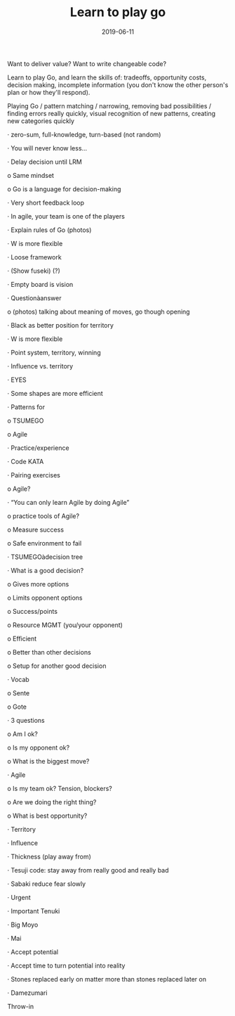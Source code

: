 #+TITLE: Learn to play go
#+DATE: 2019-06-11
#+DRAFT: t
#+TAGS: go

Want to deliver value? Want to write changeable code?

Learn to play Go, and learn the skills of: tradeoffs, opportunity costs, decision making, incomplete information (you don't know the other person's plan or how they'll respond).

Playing Go / pattern matching / narrowing, removing bad possibilities / finding errors really quickly, visual recognition of new patterns, creating new categories quickly

·      zero-sum, full-knowledge, turn-based (not random)

·      You will never know less…

·      Delay decision until LRM

o   Same mindset

o   Go is a language for decision-making

·      Very short feedback loop

·      In agile, your team is one of the players

·      Explain rules of Go (photos)

·      W is more flexible

·      Loose framework

·      (Show fuseki) (?)

·      Empty board is vision

·      Questionàanswer

o   (photos) talking about meaning of moves, go though opening

·      Black as better position for territory

·      W is more flexible

·      Point system, territory, winning

·      Influence vs. territory

·      EYES

·      Some shapes are more efficient

·      Patterns for

o   TSUMEGO

o   Agile

·      Practice/experience

·      Code KATA

·      Pairing exercises

o   Agile?

·      “You can only learn Agile by doing Agile”

o   practice tools of Agile?

o   Measure success

o   Safe environment to fail

·      TSUMEGOàdecision tree

·      What is a good decision?

o   Gives more options

o   Limits opponent options

o   Success/points

o   Resource MGMT (you/your opponent)

o   Efficient

o   Better than other decisions

o   Setup for another good decision

·      Vocab

o   Sente

o   Gote

·      3 questions

o   Am I ok?

o   Is my opponent ok?

o   What is the biggest move?

·      Agile

o   Is my team ok?  Tension, blockers?

o   Are we doing the right thing?

o   What is best opportunity?

·      Territory

·      Influence

·      Thickness                   (play away from)

·      Tesuji                          code: stay away from really good and really bad

·      Sabaki                         reduce fear slowly

·      Urgent

·      Important                    Tenuki

·      Big                               Moyo

·      Mai

·      Accept potential

·      Accept time to turn potential into reality

·      Stones replaced early on matter more than stones replaced later on

·      Damezumari

Throw-in
